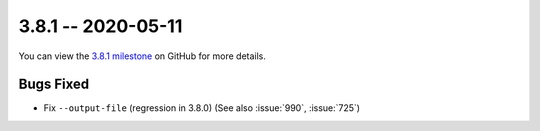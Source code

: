 3.8.1 -- 2020-05-11
-------------------

You can view the `3.8.1 milestone`_ on GitHub for more details.

Bugs Fixed
~~~~~~~~~~

- Fix ``--output-file`` (regression in 3.8.0) (See also :issue:`990`,
  :issue:`725`)


.. all links
.. _3.8.1 milestone:
    https://github.com/pycqa/flake8/milestone/33
